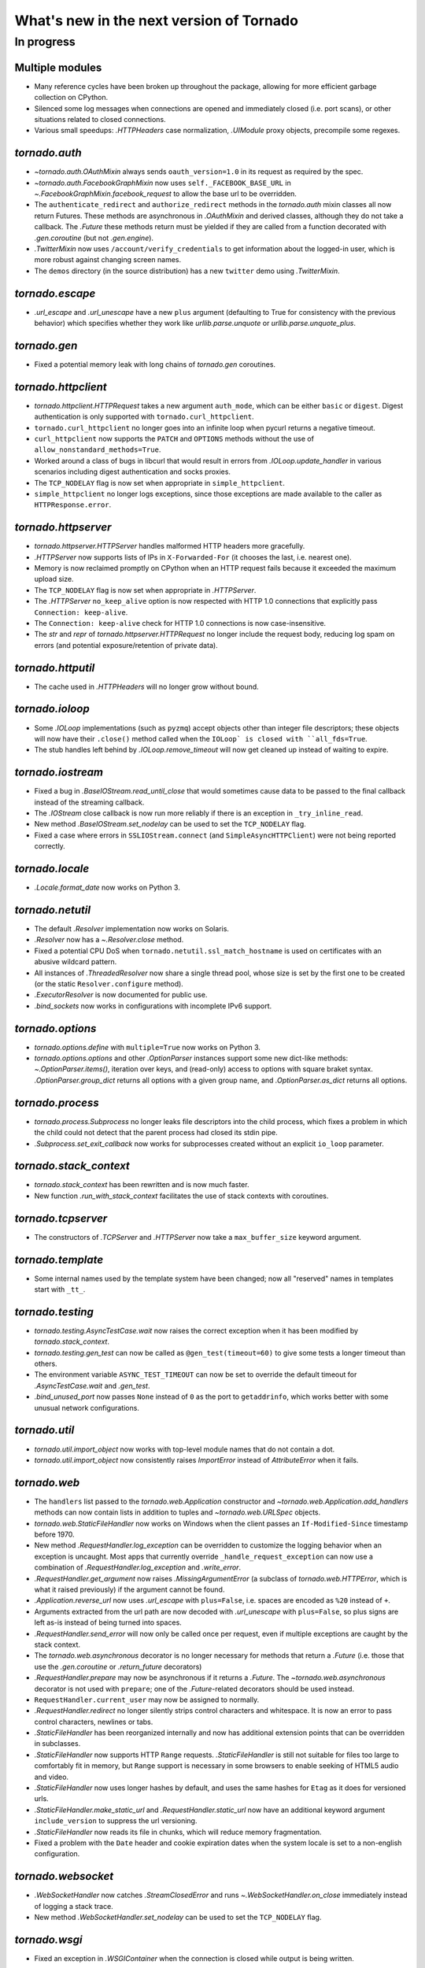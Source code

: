 What's new in the next version of Tornado
=========================================

In progress
-----------

Multiple modules
~~~~~~~~~~~~~~~~

* Many reference cycles have been broken up throughout the package,
  allowing for more efficient garbage collection on CPython.
* Silenced some log messages when connections are opened and immediately
  closed (i.e. port scans), or other situations related to closed
  connections.
* Various small speedups: `.HTTPHeaders` case normalization, `.UIModule`
  proxy objects, precompile some regexes.

`tornado.auth`
~~~~~~~~~~~~~~

* `~tornado.auth.OAuthMixin` always sends ``oauth_version=1.0`` in its
  request as required by the spec.
* `~tornado.auth.FacebookGraphMixin` now uses ``self._FACEBOOK_BASE_URL``
  in `~.FacebookGraphMixin.facebook_request` to allow the base url to be
  overridden.
* The ``authenticate_redirect`` and ``authorize_redirect`` methods in the
  `tornado.auth` mixin classes all now return Futures.  These methods
  are asynchronous in `.OAuthMixin` and derived classes, although they
  do not take a callback.  The `.Future` these methods return must be
  yielded if they are called from a function decorated with `.gen.coroutine`
  (but not `.gen.engine`).
* `.TwitterMixin` now uses ``/account/verify_credentials`` to get information
  about the logged-in user, which is more robust against changing screen
  names.
* The ``demos`` directory (in the source distribution) has a new
  ``twitter`` demo using `.TwitterMixin`.

`tornado.escape`
~~~~~~~~~~~~~~~~

* `.url_escape` and `.url_unescape` have a new ``plus`` argument (defaulting
  to True for consistency with the previous behavior) which specifies
  whether they work like `urllib.parse.unquote` or `urllib.parse.unquote_plus`.

`tornado.gen`
~~~~~~~~~~~~~

* Fixed a potential memory leak with long chains of `tornado.gen` coroutines.

`tornado.httpclient`
~~~~~~~~~~~~~~~~~~~~

* `tornado.httpclient.HTTPRequest` takes a new argument ``auth_mode``,
  which can be either ``basic`` or ``digest``.  Digest authentication
  is only supported with ``tornado.curl_httpclient``.
* ``tornado.curl_httpclient`` no longer goes into an infinite loop when
  pycurl returns a negative timeout.
* ``curl_httpclient`` now supports the ``PATCH`` and ``OPTIONS`` methods
  without the use of ``allow_nonstandard_methods=True``.
* Worked around a class of bugs in libcurl that would result in
  errors from `.IOLoop.update_handler` in various scenarios including
  digest authentication and socks proxies.
* The ``TCP_NODELAY`` flag is now set when appropriate in ``simple_httpclient``.
* ``simple_httpclient`` no longer logs exceptions, since those exceptions
  are made available to the caller as ``HTTPResponse.error``.

`tornado.httpserver`
~~~~~~~~~~~~~~~~~~~~

* `tornado.httpserver.HTTPServer` handles malformed HTTP headers more
  gracefully.
* `.HTTPServer` now supports lists of IPs in ``X-Forwarded-For``
  (it chooses the last, i.e. nearest one).
* Memory is now reclaimed promptly on CPython when an HTTP request
  fails because it exceeded the maximum upload size.
* The ``TCP_NODELAY`` flag is now set when appropriate in `.HTTPServer`.
* The `.HTTPServer` ``no_keep_alive`` option is now respected with
  HTTP 1.0 connections that explicitly pass ``Connection: keep-alive``.
* The ``Connection: keep-alive`` check for HTTP 1.0 connections is now
  case-insensitive.
* The `str` and `repr` of `tornado.httpserver.HTTPRequest` no longer
  include the request body, reducing log spam on errors (and potential
  exposure/retention of private data).

`tornado.httputil`
~~~~~~~~~~~~~~~~~~

* The cache used in `.HTTPHeaders` will no longer grow without bound.

`tornado.ioloop`
~~~~~~~~~~~~~~~~

* Some `.IOLoop` implementations (such as ``pyzmq``) accept objects
  other than integer file descriptors; these objects will now have
  their ``.close()`` method called when the ``IOLoop` is closed with
  ``all_fds=True``.
* The stub handles left behind by `.IOLoop.remove_timeout` will now get
  cleaned up instead of waiting to expire.

`tornado.iostream`
~~~~~~~~~~~~~~~~~~

* Fixed a bug in `.BaseIOStream.read_until_close` that would sometimes
  cause data to be passed to the final callback instead of the streaming
  callback.
* The `.IOStream` close callback is now run more reliably if there is
  an exception in ``_try_inline_read``.
* New method `.BaseIOStream.set_nodelay` can be used to set the
  ``TCP_NODELAY`` flag.
* Fixed a case where errors in ``SSLIOStream.connect`` (and
  ``SimpleAsyncHTTPClient``) were not being reported correctly.

`tornado.locale`
~~~~~~~~~~~~~~~~

* `.Locale.format_date` now works on Python 3.

`tornado.netutil`
~~~~~~~~~~~~~~~~~

* The default `.Resolver` implementation now works on Solaris.
* `.Resolver` now has a `~.Resolver.close` method.
* Fixed a potential CPU DoS when ``tornado.netutil.ssl_match_hostname``
  is used on certificates with an abusive wildcard pattern.
* All instances of `.ThreadedResolver` now share a single thread pool,
  whose size is set by the first one to be created (or the static
  ``Resolver.configure`` method).
* `.ExecutorResolver` is now documented for public use.
* `.bind_sockets` now works in configurations with incomplete IPv6 support.

`tornado.options`
~~~~~~~~~~~~~~~~~

* `tornado.options.define` with ``multiple=True`` now works on Python 3.
* `tornado.options.options` and other `.OptionParser` instances support some
  new dict-like methods: `~.OptionParser.items()`, iteration over keys,
  and (read-only) access to options with square braket syntax.
  `.OptionParser.group_dict` returns all options with a given group
  name, and `.OptionParser.as_dict` returns all options.

`tornado.process`
~~~~~~~~~~~~~~~~~

* `tornado.process.Subprocess` no longer leaks file descriptors into
  the child process, which fixes a problem in which the child could not
  detect that the parent process had closed its stdin pipe.
* `.Subprocess.set_exit_callback` now works for subprocesses created
  without an explicit ``io_loop`` parameter.

`tornado.stack_context`
~~~~~~~~~~~~~~~~~~~~~~~

* `tornado.stack_context` has been rewritten and is now much faster.
* New function `.run_with_stack_context` facilitates the use of stack
  contexts with coroutines.

`tornado.tcpserver`
~~~~~~~~~~~~~~~~~~~

* The constructors of `.TCPServer` and `.HTTPServer` now take a
  ``max_buffer_size`` keyword argument.

`tornado.template`
~~~~~~~~~~~~~~~~~~

* Some internal names used by the template system have been changed;
  now all "reserved" names in templates start with ``_tt_``.

`tornado.testing`
~~~~~~~~~~~~~~~~~

* `tornado.testing.AsyncTestCase.wait` now raises the correct exception
  when it has been modified by `tornado.stack_context`.
* `tornado.testing.gen_test` can now be called as ``@gen_test(timeout=60)``
  to give some tests a longer timeout than others.
* The environment variable ``ASYNC_TEST_TIMEOUT`` can now be set to
  override the default timeout for `.AsyncTestCase.wait` and `.gen_test`.
* `.bind_unused_port` now passes ``None`` instead of ``0`` as the port
  to ``getaddrinfo``, which works better with some unusual network
  configurations.

`tornado.util`
~~~~~~~~~~~~~~

* `tornado.util.import_object` now works with top-level module names that
  do not contain a dot.
* `tornado.util.import_object` now consistently raises `ImportError`
  instead of `AttributeError` when it fails.

`tornado.web`
~~~~~~~~~~~~~

* The ``handlers`` list passed to the `tornado.web.Application` constructor
  and `~tornado.web.Application.add_handlers` methods can now contain
  lists in addition to tuples and `~tornado.web.URLSpec` objects.
* `tornado.web.StaticFileHandler` now works on Windows when the client
  passes an ``If-Modified-Since`` timestamp before 1970.
* New method `.RequestHandler.log_exception` can be overridden to
  customize the logging behavior when an exception is uncaught.  Most
  apps that currently override ``_handle_request_exception`` can now
  use a combination of `.RequestHandler.log_exception` and
  `.write_error`.
* `.RequestHandler.get_argument` now raises `.MissingArgumentError`
  (a subclass of `tornado.web.HTTPError`, which is what it raised previously)
  if the argument cannot be found.
* `.Application.reverse_url` now uses `.url_escape` with ``plus=False``,
  i.e. spaces are encoded as ``%20`` instead of ``+``.
* Arguments extracted from the url path are now decoded with
  `.url_unescape` with ``plus=False``, so plus signs are left as-is
  instead of being turned into spaces.
* `.RequestHandler.send_error` will now only be called once per request,
  even if multiple exceptions are caught by the stack context.
* The `tornado.web.asynchronous` decorator is no longer necessary for
  methods that return a `.Future` (i.e. those that use the `.gen.coroutine`
  or `.return_future` decorators)
* `.RequestHandler.prepare` may now be asynchronous if it returns a
  `.Future`.  The `~tornado.web.asynchronous` decorator is not used with
  ``prepare``; one of the `.Future`-related decorators should be used instead.
* ``RequestHandler.current_user`` may now be assigned to normally.
* `.RequestHandler.redirect` no longer silently strips control characters
  and whitespace.  It is now an error to pass control characters, newlines
  or tabs.
* `.StaticFileHandler` has been reorganized internally and now has additional
  extension points that can be overridden in subclasses.
* `.StaticFileHandler` now supports HTTP ``Range`` requests.
  `.StaticFileHandler` is still not suitable for files too large to
  comfortably fit in memory, but ``Range`` support is necessary in some
  browsers to enable seeking of HTML5 audio and video.
* `.StaticFileHandler` now uses longer hashes by default, and uses the same
  hashes for ``Etag`` as it does for versioned urls.
* `.StaticFileHandler.make_static_url` and `.RequestHandler.static_url`
  now have an additional keyword argument ``include_version`` to suppress
  the url versioning.
* `.StaticFileHandler` now reads its file in chunks, which will reduce
  memory fragmentation.
* Fixed a problem with the ``Date`` header and cookie expiration dates
  when the system locale is set to a non-english configuration.

`tornado.websocket`
~~~~~~~~~~~~~~~~~~~

* `.WebSocketHandler` now catches `.StreamClosedError` and runs
  `~.WebSocketHandler.on_close` immediately instead of logging a
  stack trace.
* New method `.WebSocketHandler.set_nodelay` can be used to set the
  ``TCP_NODELAY`` flag.

`tornado.wsgi`
~~~~~~~~~~~~~~

* Fixed an exception in `.WSGIContainer` when the connection is closed
  while output is being written.
